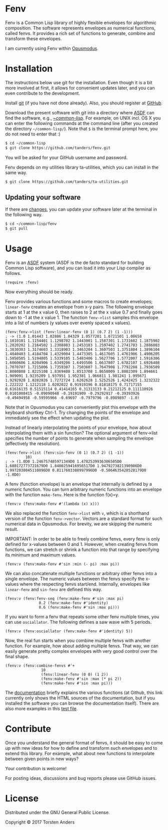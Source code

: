 * Fenv

  Fenv is a Common Lisp library of highly flexible envelopes for algorithmic composition. The software represents envelopes as numerical functions, called fenvs. It provides a rich set of functions to generate, combine and transform these envelopes. 
  
  I am currently using Fenv within [[http://opusmodus.com/][Opusmodus]].


* Installation
  
  The instructions below use git for the installation. Even though it is a bit more involved at first, it allows for convenient updates later, and you can even contribute to the development. 

  Install [[https://git-scm.com][git]] (if you have not done already). Also, you should register at [[https://github.com][GitHub]].
    
  Download the present software with git into a directory where [[https://common-lisp.net/project/asdf/][ASDF]] can find the software, e.g., [[https://common-lisp.net/project/asdf/asdf/Quick-start-summary.html#Quick-start-summary][~/common-lisp/]]. For example, on UNIX incl. OS X you can enter the following commands at the command line (after you created the directory =~/common-lisp/=). Note that =$= is the terminal prompt here, you do not need to enter that :)

#+begin_src bash :tangle yes
$ cd ~/common-lisp
$ git clone https://github.com/tanders/fenv.git
#+end_src

  You will be asked for your GitHub username and password.
  
  Fenv depends on my utilities library ta-utilities, which you can install in the same way.

#+begin_src bash :tangle yes
$ git clone https://github.com/tanders/ta-utilities.git
#+end_src


** COMMENT Customisation for Opusmodus

   If you are using Opusmodus, I recommend that you drag and drop the newly created directory =~/common-lisp/fenv/= into the Opusmodus navigator (left hand pane) of your project. Then you can conveniently open the documentation HTML pages within Opusmodus, and evaluate documentation examples.
  

** Updating your software

   If there are [[https://github.com/tanders/fenv/commits/master][changes]], you can update your software later at the terminal in the following way.

#+begin_src bash :tangle yes
$ cd ~/common-lisp/fenv
$ git pull
#+end_src

  

* Usage

  Fenv is an [[https://common-lisp.net/project/asdf/][ASDF]] system (ASDF is the de facto standard for building Common Lisp software), and you can load it into your Lisp compiler as follows.

#+begin_src common-lisp :tangle yes
(require :fenv)
#+end_src  

  Now everything should be ready. 

  Fenv provides various functions and some macros to create envelopes; =linear-fenv= creates an envelope from x-y pairs. The following envelope starts at 1 at the x value 0, then raises to 2 at the x value 0.7 and finally goes down to -1 at the x value 1. The function =fenv->list= samples this envelope into a list of numbers (y values over evenly spaced x values). 

#+begin_src common-lisp :tangle yes
(fenv:fenv->list (fenv:linear-fenv (0 1) (0.7 2) (1 -1)))
; -> (1.0 1.01443 1.02886 1.04329 1.0577201 1.0721501 1.08658 1.1010101 1.1154401 1.1298702 1.1443001 1.1587301 1.1731602 1.1875902 1.2020202 1.2164502 1.2308803 1.2453103 1.2597402 1.2741703 1.2886003 1.3030303 1.3174603 1.3318903 1.3463204 1.3607503 1.3751804 1.3896104 1.4040403 1.4184704 1.4329004 1.4473305 1.4617605 1.4761906 1.4906205 1.5050505 1.5194805 1.5339105 1.5483406 1.5627706 1.5772007 1.5916306 1.6060606 1.6204906 1.6349206 1.6493506 1.6637807 1.6782107 1.6926408 1.7070707 1.7215006 1.7359307 1.7503607 1.7647908 1.7792208 1.7936509 1.8080808 1.8225108 1.8369408 1.8513708 1.8658009 1.8802309 1.894661 1.909091 1.9235209 1.937951 1.952381 1.966811 1.981241 1.995671 1.9292928 1.8282826 1.7272724 1.6262628 1.5252526 1.4242425 1.3232322 1.222222 1.1212118 1.0202022 0.91919196 0.81818175 0.71717155 0.61616135 0.51515114 0.41414165 0.31313133 0.21212125 0.111110926 0.0101008415 -0.09090948 -0.19191909 -0.29292917 -0.39393926 -0.49494958 -0.59595966 -0.69697 -0.7979796 -0.8989897 -1.0)
#+end_src  

  Note that in Opusmodus you can conveniently plot this envelope with the keyboard shortkey Ctrl-1. Try changing the points of the envelope and immediately see the effect when updating the plot. 

  Instead of linearly interpolating the points of your envelope, how about interpolating them with a sin function? The optional argument of fenv->list specifies the number of points to generate when sampling the envelope (effectively the resolution).

#+begin_src common-lisp :tangle yes
(fenv:fenv->list (fenv:sin-fenv (0 1) (0.7 2) (1 -1))
		 10)
; -> (1.0D0 1.246757405971349D0 1.4782539936306505D0 1.680172773721679D0 1.8400259416956517D0 1.9479273821390986D0 1.9972038045110896D0 0.8117603388997996D0 -0.5064635428528179D0 -1.0D0)
#+end_src  


  A fenv (function envelope) is an envelope that internally is defined by a numeric function. You can turn arbitrary numeric functions into an envelope with the function =make-fenv=. Here is the function f(x)=y.

#+begin_src common-lisp :tangle yes
(fenv:v (fenv:make-fenv #'(lambda (x) x)))
#+end_src  

  We also replaced the function =fenv->list= with =v=, which is a shorthand version of the function =fenv->vector=. Vectors are a standard format for such numerical data in Opusmodus. For brevity, we are skipping the numeric result.

  IMPORTANT: In order to be able to freely combine fenvs, every fenv is only defined for x-values between 0 and 1. However, when creating fenvs from functions, we can stretch or shrink a function into that range by specifying its minimum and maximum values.

#+begin_src common-lisp :tangle yes
(fenv:v (fenv:make-fenv #'sin :min (- pi) :max pi))
#+end_src  


  We can also concatenate multiple functions or arbitrary other fenvs into a single envelope. The numeric values between the fenvs specify the x-values where the respecting fenvs start/end. Internally, envelopes like =linear-fenv= and =sin-fenv= are defined this way. 

#+begin_src common-lisp :tangle yes
(fenv:v (fenv:fenv-seq (fenv:make-fenv #'sin :max pi)
		       0.2 (fenv:make-fenv #'identity)
		       0.6 (fenv:make-fenv #'sin :max pi)))
#+end_src  


  If you want to form a fenv that repeats some other fenv multiple times, you can use =osciallator=. The following defines a saw wave with 5 periods. 

#+begin_src common-lisp :tangle yes
(fenv:v (fenv:osciallator (fenv:make-fenv #'identity) 5))
#+end_src  


  Now, the real fun starts when you combine multiple fenvs with another function. For example, how about adding multiple fenvs. That way, we can easily generate pretty complex envelopes with very good control over the final shape. 

#+begin_src common-lisp :tangle yes
(fenv:v (fenv:combine-fenvs #'+
			    10
			    (fenv:linear-fenv (0 0) (1 2))
			    (fenv:make-fenv #'sin :max (* pi 2))
			    (fenv:make-fenv #'sin :max pi)))
#+end_src  



  The [[./doc/index.html][documentation]] briefly explains the various functions (at Github, this link currently only shows the HTML sources of the documentation, but if you installed the software you can browse the documentation itself). There are also more examples in this [[./tests/test-fenv.lisp][test file]].


* Contribute
  
  Once you understand the general format of fenvs, it should be easy to come up with new ideas for how to define and transform such envelopes and to extend this library. For example, what about new functions to interpolate between given points in new ways?

  Your contribution is welcome!
  
  For posting ideas, discussions and bug reports please use GitHub issues.


* License

  Distributed under the GNU General Public License.
  
  Copyright © 2017 Torsten Anders
